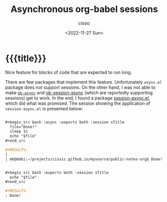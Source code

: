 # ____________________________________________________________________________78

#+TITLE: Asynchronous org-babel sessions
#+DESCRIPTION: 
#+AUTHOR: cissic
#+DATE: <2022-11-27 Sun>
#+TAGS: org-babel session 
#+OPTIONS: toc:nil
#+OPTIONS: -:nil

* {{{title}}}
:PROPERTIES:
:PRJ-DIR: ./2022-11-27-async-sess/
:END:

# ** 
Nice feature for blocks of code that are expected to run long.

There are few packages that implement this feature.
Unfortunately ~async.el~  package does not support sessions.
On the other hand, I was not able to make [[https://github.com/astahlman/ob-async][~ob-async~]]
and [[https://github.com/jackkamm/ob-session-async][ob-session-async]]  (which are reportedly supporting sessions)
get to work.
In the end, I found a package [[https://codeberg.org/FelipeLema/session-async.el/src/branch/main/README.md][session-async.el]], which did what was promised.
The session showing the application of ~session-async.el~ is presented below:

#+begin_src org
 
 ,#+begin_src bash :async :exports both :session sTitle
   file="Done!"
   sleep 1s
   echo "$file" 
 ,#+end_src
 
 ,#+RESULTS:
 |                                                                      |
 | mb@debi:~/projects/cissic.github.io/mysource/public-notes-org$ Done! |
 
 
 ,#+begin_src bash :exports both :session sTitle
   echo "$file"
 ,#+end_src
 
 ,#+RESULTS:
 : Done!
 
#+end_src


# Local Variables:
# eval: (add-hook 'org-export-before-processing-hook 
# 'my/org-export-markdown-hook-function nil t)
# End:

